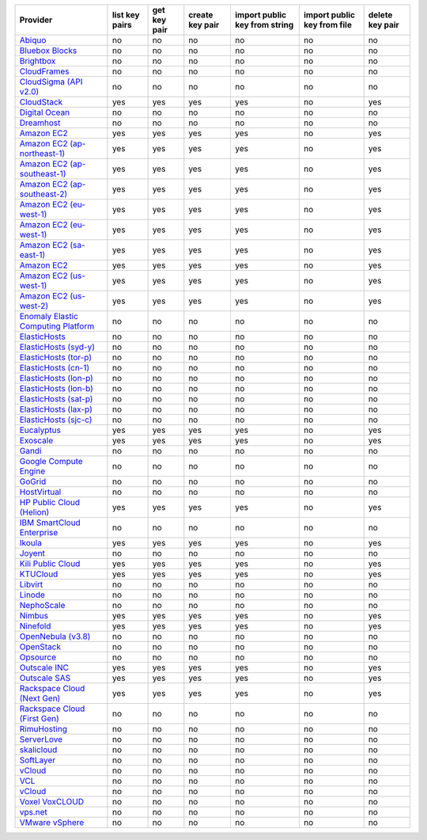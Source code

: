 ===================================== ============== ============ =============== ============================= =========================== ===============
Provider                              list key pairs get key pair create key pair import public key from string import public key from file delete key pair
===================================== ============== ============ =============== ============================= =========================== ===============
`Abiquo`_                             no             no           no              no                            no                          no             
`Bluebox Blocks`_                     no             no           no              no                            no                          no             
`Brightbox`_                          no             no           no              no                            no                          no             
`CloudFrames`_                        no             no           no              no                            no                          no             
`CloudSigma (API v2.0)`_              no             no           no              no                            no                          no             
`CloudStack`_                         yes            yes          yes             yes                           no                          yes            
`Digital Ocean`_                      no             no           no              no                            no                          no             
`Dreamhost`_                          no             no           no              no                            no                          no             
`Amazon EC2`_                         yes            yes          yes             yes                           no                          yes            
`Amazon EC2 (ap-northeast-1)`_        yes            yes          yes             yes                           no                          yes            
`Amazon EC2 (ap-southeast-1)`_        yes            yes          yes             yes                           no                          yes            
`Amazon EC2 (ap-southeast-2)`_        yes            yes          yes             yes                           no                          yes            
`Amazon EC2 (eu-west-1)`_             yes            yes          yes             yes                           no                          yes            
`Amazon EC2 (eu-west-1)`_             yes            yes          yes             yes                           no                          yes            
`Amazon EC2 (sa-east-1)`_             yes            yes          yes             yes                           no                          yes            
`Amazon EC2`_                         yes            yes          yes             yes                           no                          yes            
`Amazon EC2 (us-west-1)`_             yes            yes          yes             yes                           no                          yes            
`Amazon EC2 (us-west-2)`_             yes            yes          yes             yes                           no                          yes            
`Enomaly Elastic Computing Platform`_ no             no           no              no                            no                          no             
`ElasticHosts`_                       no             no           no              no                            no                          no             
`ElasticHosts (syd-y)`_               no             no           no              no                            no                          no             
`ElasticHosts (tor-p)`_               no             no           no              no                            no                          no             
`ElasticHosts (cn-1)`_                no             no           no              no                            no                          no             
`ElasticHosts (lon-p)`_               no             no           no              no                            no                          no             
`ElasticHosts (lon-b)`_               no             no           no              no                            no                          no             
`ElasticHosts (sat-p)`_               no             no           no              no                            no                          no             
`ElasticHosts (lax-p)`_               no             no           no              no                            no                          no             
`ElasticHosts (sjc-c)`_               no             no           no              no                            no                          no             
`Eucalyptus`_                         yes            yes          yes             yes                           no                          yes            
`Exoscale`_                           yes            yes          yes             yes                           no                          yes            
`Gandi`_                              no             no           no              no                            no                          no             
`Google Compute Engine`_              no             no           no              no                            no                          no             
`GoGrid`_                             no             no           no              no                            no                          no             
`HostVirtual`_                        no             no           no              no                            no                          no             
`HP Public Cloud (Helion)`_           yes            yes          yes             yes                           no                          yes            
`IBM SmartCloud Enterprise`_          no             no           no              no                            no                          no             
`Ikoula`_                             yes            yes          yes             yes                           no                          yes            
`Joyent`_                             no             no           no              no                            no                          no             
`Kili Public Cloud`_                  yes            yes          yes             yes                           no                          yes            
`KTUCloud`_                           yes            yes          yes             yes                           no                          yes            
`Libvirt`_                            no             no           no              no                            no                          no             
`Linode`_                             no             no           no              no                            no                          no             
`NephoScale`_                         no             no           no              no                            no                          no             
`Nimbus`_                             yes            yes          yes             yes                           no                          yes            
`Ninefold`_                           yes            yes          yes             yes                           no                          yes            
`OpenNebula (v3.8)`_                  no             no           no              no                            no                          no             
`OpenStack`_                          no             no           no              no                            no                          no             
`Opsource`_                           no             no           no              no                            no                          no             
`Outscale INC`_                       yes            yes          yes             yes                           no                          yes            
`Outscale SAS`_                       yes            yes          yes             yes                           no                          yes            
`Rackspace Cloud (Next Gen)`_         yes            yes          yes             yes                           no                          yes            
`Rackspace Cloud (First Gen)`_        no             no           no              no                            no                          no             
`RimuHosting`_                        no             no           no              no                            no                          no             
`ServerLove`_                         no             no           no              no                            no                          no             
`skalicloud`_                         no             no           no              no                            no                          no             
`SoftLayer`_                          no             no           no              no                            no                          no             
`vCloud`_                             no             no           no              no                            no                          no             
`VCL`_                                no             no           no              no                            no                          no             
`vCloud`_                             no             no           no              no                            no                          no             
`Voxel VoxCLOUD`_                     no             no           no              no                            no                          no             
`vps.net`_                            no             no           no              no                            no                          no             
`VMware vSphere`_                     no             no           no              no                            no                          no             
===================================== ============== ============ =============== ============================= =========================== ===============

.. _`Abiquo`: http://www.abiquo.com/
.. _`Bluebox Blocks`: http://bluebox.net
.. _`Brightbox`: http://www.brightbox.co.uk/
.. _`CloudFrames`: http://www.cloudframes.net/
.. _`CloudSigma (API v2.0)`: http://www.cloudsigma.com/
.. _`CloudStack`: http://cloudstack.org/
.. _`Digital Ocean`: https://www.digitalocean.com
.. _`Dreamhost`: http://dreamhost.com/
.. _`Amazon EC2`: http://aws.amazon.com/ec2/
.. _`Amazon EC2 (ap-northeast-1)`: http://aws.amazon.com/ec2/
.. _`Amazon EC2 (ap-southeast-1)`: http://aws.amazon.com/ec2/
.. _`Amazon EC2 (ap-southeast-2)`: http://aws.amazon.com/ec2/
.. _`Amazon EC2 (eu-west-1)`: http://aws.amazon.com/ec2/
.. _`Amazon EC2 (eu-west-1)`: http://aws.amazon.com/ec2/
.. _`Amazon EC2 (sa-east-1)`: http://aws.amazon.com/ec2/
.. _`Amazon EC2`: http://aws.amazon.com/ec2/
.. _`Amazon EC2 (us-west-1)`: http://aws.amazon.com/ec2/
.. _`Amazon EC2 (us-west-2)`: http://aws.amazon.com/ec2/
.. _`Enomaly Elastic Computing Platform`: http://www.enomaly.com/
.. _`ElasticHosts`: http://www.elastichosts.com/
.. _`ElasticHosts (syd-y)`: http://www.elastichosts.com/
.. _`ElasticHosts (tor-p)`: http://www.elastichosts.com/
.. _`ElasticHosts (cn-1)`: http://www.elastichosts.com/
.. _`ElasticHosts (lon-p)`: http://www.elastichosts.com/
.. _`ElasticHosts (lon-b)`: http://www.elastichosts.com/
.. _`ElasticHosts (sat-p)`: http://www.elastichosts.com/
.. _`ElasticHosts (lax-p)`: http://www.elastichosts.com/
.. _`ElasticHosts (sjc-c)`: http://www.elastichosts.com/
.. _`Eucalyptus`: http://www.eucalyptus.com/
.. _`Exoscale`: https://www.exoscale.ch/
.. _`Gandi`: http://www.gandi.net/
.. _`Google Compute Engine`: https://cloud.google.com/
.. _`GoGrid`: http://www.gogrid.com/
.. _`HostVirtual`: http://www.vr.org
.. _`HP Public Cloud (Helion)`: http://www.hpcloud.com/
.. _`IBM SmartCloud Enterprise`: http://ibm.com/services/us/en/cloud-enterprise/
.. _`Ikoula`: http://express.ikoula.co.uk/cloudstack
.. _`Joyent`: http://www.joyentcloud.com
.. _`Kili Public Cloud`: http://kili.io/
.. _`KTUCloud`: https://ucloudbiz.olleh.com/
.. _`Libvirt`: http://libvirt.org/
.. _`Linode`: http://www.linode.com/
.. _`NephoScale`: http://www.nephoscale.com
.. _`Nimbus`: http://www.nimbusproject.org/
.. _`Ninefold`: http://ninefold.com/
.. _`OpenNebula (v3.8)`: http://opennebula.org/
.. _`OpenStack`: http://openstack.org/
.. _`Opsource`: http://www.opsource.net/
.. _`Outscale INC`: http://www.outscale.com
.. _`Outscale SAS`: http://www.outscale.com
.. _`Rackspace Cloud (Next Gen)`: http://www.rackspace.com
.. _`Rackspace Cloud (First Gen)`: http://www.rackspace.com
.. _`RimuHosting`: http://rimuhosting.com/
.. _`ServerLove`: http://www.serverlove.com/
.. _`skalicloud`: http://www.skalicloud.com/
.. _`SoftLayer`: http://www.softlayer.com/
.. _`vCloud`: http://www.vmware.com/products/vcloud/
.. _`VCL`: http://incubator.apache.org/vcl/
.. _`vCloud`: http://www.vmware.com/products/vcloud/
.. _`Voxel VoxCLOUD`: http://www.voxel.net/
.. _`vps.net`: http://vps.net/
.. _`VMware vSphere`: http://www.vmware.com/products/vsphere/
